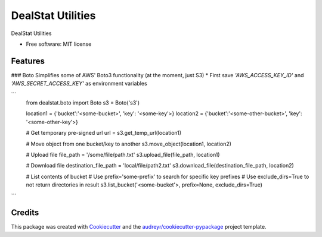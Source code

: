 =================
DealStat Utilities
=================


.. image:: https://img.shields.io/pypi/v/dealstat.svg
        :target: https://pypi.python.org/pypi/dealstat

.. image:: https://img.shields.io/travis/ecatkins/dealstat.svg
        :target: https://travis-ci.org/ecatkins/dealstat

.. image:: https://readthedocs.org/projects/dealstat/badge/?version=latest
        :target: https://dealstat.readthedocs.io/en/latest/?badge=latest
        :alt: Documentation Status


.. image:: https://pyup.io/repos/github/ecatkins/dealstat/shield.svg
     :target: https://pyup.io/repos/github/ecatkins/dealstat/
     :alt: Updates



DealStat Utilities


* Free software: MIT license


Features
--------

### Boto
Simplifies some of AWS' Boto3 functionality (at the moment, just S3)
* First save `'AWS_ACCESS_KEY_ID'` and `'AWS_SECRET_ACCESS_KEY'` as environment variables

```
    from dealstat.boto import Boto
    s3 = Boto('s3')

    location1 = {'bucket':'<some-bucket>', 'key': '<some-key'>}
    location2 = {'bucket':'<some-other-bucket>', 'key': '<some-other-key'>}

    # Get temporary pre-signed url
    url = s3.get_temp_url(location1)

    # Move object from one bucket/key to another
    s3.move_object(location1, location2)

    # Upload file
    file_path = '/some/file/path.txt'
    s3.upload_file(file_path, location1)

    # Download file
    destination_file_path = 'local/file/path2.txt'
    s3.download_file(destination_file_path, location2)

    # List contents of bucket
    # Use prefix='some-prefix' to search for specific key prefixes
    # Use exclude_dirs=True to not return directories in result
    s3.list_bucket('<some-bucket'>, prefix=None, exclude_dirs=True)

```


Credits
-------

This package was created with Cookiecutter_ and the `audreyr/cookiecutter-pypackage`_ project template.

.. _Cookiecutter: https://github.com/audreyr/cookiecutter
.. _`audreyr/cookiecutter-pypackage`: https://github.com/audreyr/cookiecutter-pypackage
